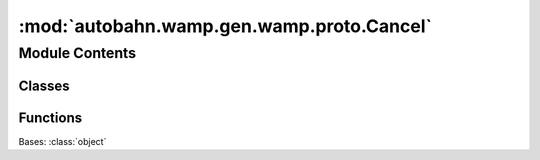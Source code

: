 :mod:`autobahn.wamp.gen.wamp.proto.Cancel`
==========================================

.. py:module:: autobahn.wamp.gen.wamp.proto.Cancel


Module Contents
---------------

Classes
~~~~~~~

.. autoapisummary::

   autobahn.wamp.gen.wamp.proto.Cancel.Cancel



Functions
~~~~~~~~~

.. autoapisummary::

   autobahn.wamp.gen.wamp.proto.Cancel.CancelStart
   autobahn.wamp.gen.wamp.proto.Cancel.CancelAddRequest
   autobahn.wamp.gen.wamp.proto.Cancel.CancelAddMode
   autobahn.wamp.gen.wamp.proto.Cancel.CancelEnd


.. class:: Cancel

   Bases: :class:`object`

   .. attribute:: __slots__
      :annotation: = ['_tab']

      

   .. method:: GetRootAsCancel(cls, buf, offset)
      :classmethod:


   .. method:: Init(self, buf, pos)


   .. method:: Request(self)


   .. method:: Mode(self)



.. function:: CancelStart(builder)


.. function:: CancelAddRequest(builder, request)


.. function:: CancelAddMode(builder, mode)


.. function:: CancelEnd(builder)


